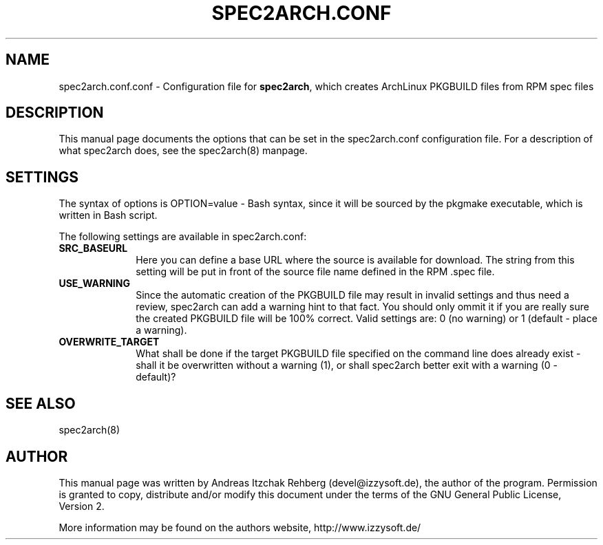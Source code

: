 .TH "SPEC2ARCH.CONF" "5" "28 June 2008"
.SH "NAME" 
spec2arch.conf.conf \- Configuration file for \fBspec2arch\fR, which creates
ArchLinux PKGBUILD files from RPM spec files
.SH "DESCRIPTION" 
.PP 
This manual page documents the options that can be set in the spec2arch.conf
configuration file. For a description of what spec2arch does, see the
spec2arch(8) manpage.

.SH "SETTINGS" 
.PP 
The syntax of options is OPTION=value - Bash syntax, since it will be sourced
by the pkgmake executable, which is written in Bash script.

.PP
The following settings are available in spec2arch.conf: 

.IP "\fBSRC_BASEURL\fP" 10
Here you can define a base URL where the source is available for download.
The string from this setting will be put in front of the source file name
defined in the RPM .spec file.

.IP "\fBUSE_WARNING\fP" 10
Since the automatic creation of the PKGBUILD file may result in invalid
settings and thus need a review, spec2arch can add a warning hint to that
fact. You should only ommit it if you are really sure the created PKGBUILD
file will be 100% correct. Valid settings are: 0 (no warning) or 1 (default
- place a warning).

.IP "\fBOVERWRITE_TARGET\fP" 10
What shall be done if the target PKGBUILD file specified on the command line
does already exist - shall it be overwritten without a warning (1), or shall
spec2arch better exit with a warning (0 - default)?

.SH "SEE ALSO" 
.PP 
spec2arch(8)

.SH "AUTHOR" 
.PP 
This manual page was written by Andreas Itzchak Rehberg (devel@izzysoft.de),
the author of the program. Permission is granted to copy, distribute and/or
modify this document under the terms of the GNU General Public License,
Version 2.

More information may be found on the authors website, http://www.izzysoft.de/
 
